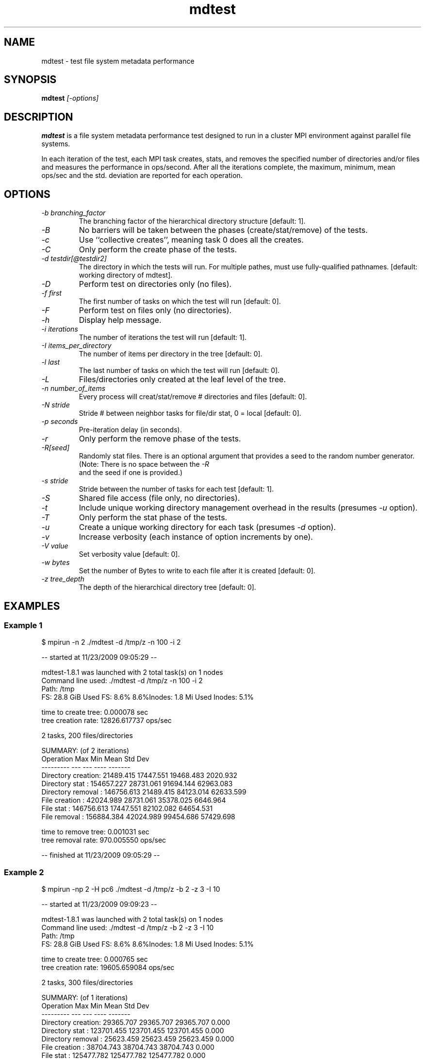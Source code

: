 .TH mdtest 1 "2010-05-05" "mdtest-1.8.3" "mdtest"
.SH NAME
mdtest \- test file system metadata performance
.SH SYNOPSIS
.B mdtest
.I "[-options]"
.SH DESCRIPTION
.B mdtest
is a file system metadata performance test designed to run
in a cluster MPI environment against parallel file systems.
.PP
In each iteration of the test, each MPI task creates, stats, and removes
the specified number of directories and/or files and measures the performance
in ops/second.  After all the iterations complete, the maximum, minimum,
mean ops/sec and the std. deviation are reported for each operation.
.SH OPTIONS
.TP
.I "-b" branching_factor
The branching factor of the hierarchical directory structure [default: 1].
.TP
.I "-B"
No barriers will be taken between the phases (create/stat/remove) of the tests.
.TP
.I "-c"
Use ``collective creates'', meaning task 0 does all the creates.
.TP
.I "-C"
Only perform the create phase of the tests.
.TP
.I "-d" testdir[@testdir2]
The directory in which the tests will run.  For multiple pathes, must use fully-qualified pathnames.
[default: working directory of mdtest].
.TP
.I "-D"
Perform test on directories only (no files).
.TP
.I "-f" first
The first number of tasks on which the test will run
[default: 0].
.TP
.I "-F"
Perform test on files only (no directories).
.TP
.I "-h"
Display help message.
.TP
.I "-i" iterations
The number of iterations the test will run
[default: 1].
.TP
.I "-I" items_per_directory
The number of items per directory in the tree [default: 0].
.TP
.I "-l" last
The last number of tasks on which the test will run
[default: 0].
.TP
.I "-L"
Files/directories only created at the leaf level of the tree.
.TP
.I "-n" number_of_items
Every process will creat/stat/remove # directories and files
[default: 0].
.TP
.I "-N" stride
Stride # between neighbor tasks for file/dir stat, 0 = local
[default: 0].
.TP
.I "-p" seconds
Pre-iteration delay (in seconds).
.TP
.I "-r"
Only perform the remove phase of the tests.
.TP
.I "-R[seed]"
Randomly stat files. There is an optional argument that provides a seed
to the random number generator. (Note: There is no space between the 
.I "-R"
 and
the seed if one is provided.)
.TP
.I "-s" stride
Stride between the number of tasks for each test
[default: 1].
.TP
.I "-S"
Shared file access (file only, no directories).
.TP
.I "-t"
Include unique working directory management overhead in the results
(presumes
.I "-u"
option).
.TP
.I "-T"
Only perform the stat phase of the tests.
.TP
.I "-u"
Create a unique working directory for each task
(presumes
.I "-d"
option).
.TP
.I "-v"
Increase verbosity (each instance of option increments by one).
.TP
.I "-V" value
Set verbosity value
[default: 0].
.TP
.I "-w" bytes
Set the number of Bytes to write to each file after it is created
[default: 0].
.TP
.I "-z" tree_depth
The depth of the hierarchical directory tree [default: 0].
.SH EXAMPLES
.SS "Example 1"
.nf
$ mpirun -n 2 ./mdtest -d /tmp/z -n 100 -i 2

-- started at 11/23/2009 09:05:29 --

mdtest-1.8.1 was launched with 2 total task(s) on 1 nodes
Command line used: ./mdtest -d /tmp/z -n 100 -i 2
Path: /tmp
FS: 28.8 GiB   Used FS: 8.6%   8.6%Inodes: 1.8 Mi   Used Inodes: 5.1%

time to create tree: 0.000078 sec
tree creation rate: 12826.617737 ops/sec

2 tasks, 200 files/directories

SUMMARY: (of 2 iterations)
   Operation                  Max        Min       Mean    Std Dev
   ---------                  ---        ---       ----    -------
   Directory creation:  21489.415  17447.551  19468.483   2020.932
   Directory stat    : 154657.227  28731.061  91694.144  62963.083
   Directory removal : 146756.613  21489.415  84123.014  62633.599
   File creation     :  42024.989  28731.061  35378.025   6646.964
   File stat         : 146756.613  17447.551  82102.082  64654.531
   File removal      : 156884.384  42024.989  99454.686  57429.698
                        
time to remove tree: 0.001031 sec
tree removal rate: 970.005550 ops/sec

-- finished at 11/23/2009 09:05:29 --
.fi
.SS "Example 2"
.nf
$ mpirun -np 2 -H pc6 ./mdtest -d /tmp/z -b 2 -z 3 -I 10

-- started at 11/23/2009 09:09:23 --

mdtest-1.8.1 was launched with 2 total task(s) on 1 nodes
Command line used: ./mdtest -d /tmp/z -b 2 -z 3 -I 10
Path: /tmp
FS: 28.8 GiB   Used FS: 8.6%   8.6%Inodes: 1.8 Mi   Used Inodes: 5.1%

time to create tree: 0.000765 sec
tree creation rate: 19605.659084 ops/sec

2 tasks, 300 files/directories

SUMMARY: (of 1 iterations)
   Operation                  Max        Min       Mean    Std Dev
   ---------                  ---        ---       ----    -------
   Directory creation:  29365.707  29365.707  29365.707      0.000
   Directory stat    : 123701.455 123701.455 123701.455      0.000
   Directory removal :  25623.459  25623.459  25623.459      0.000
   File creation     :  38704.743  38704.743  38704.743      0.000
   File stat         : 125477.782 125477.782 125477.782      0.000
   File removal      :  51911.845  51911.845  51911.845      0.000

time to remove tree: 0.000940 sec
tree removal rate: 15960.060883 ops/sec

-- finished at 11/23/2009 09:09:23 --
.fi

.SH "SEE ALSO"
\fBhttp://sourceforge.net/projects/mdtest\fR
